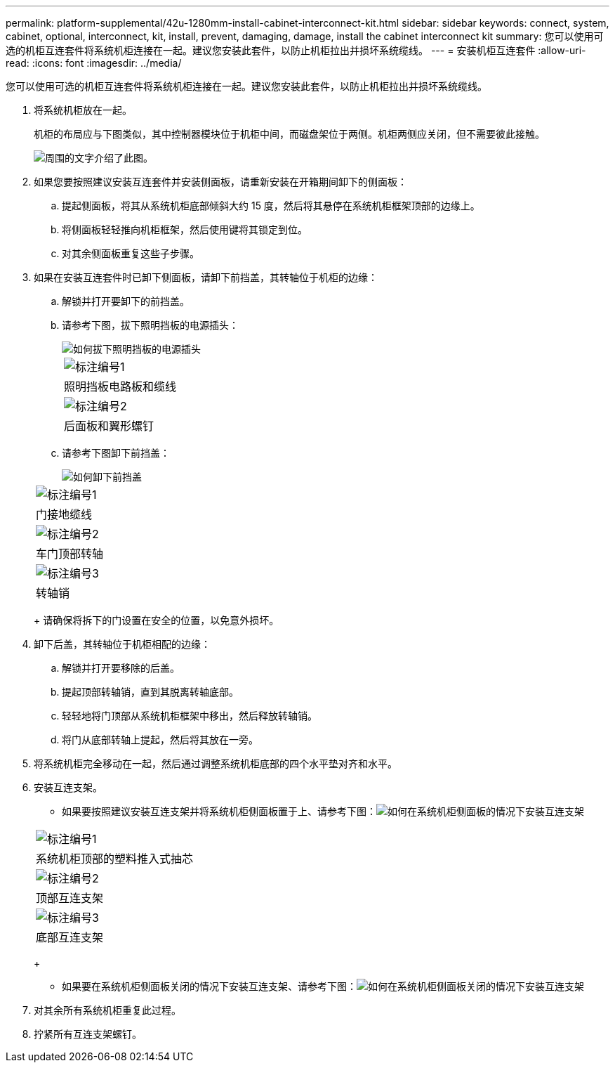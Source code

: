 ---
permalink: platform-supplemental/42u-1280mm-install-cabinet-interconnect-kit.html 
sidebar: sidebar 
keywords: connect, system, cabinet, optional, interconnect, kit, install, prevent, damaging, damage, install the cabinet interconnect kit 
summary: 您可以使用可选的机柜互连套件将系统机柜连接在一起。建议您安装此套件，以防止机柜拉出并损坏系统缆线。 
---
= 安装机柜互连套件
:allow-uri-read: 
:icons: font
:imagesdir: ../media/


[role="lead"]
您可以使用可选的机柜互连套件将系统机柜连接在一起。建议您安装此套件，以防止机柜拉出并损坏系统缆线。

. 将系统机柜放在一起。
+
机柜的布局应与下图类似，其中控制器模块位于机柜中间，而磁盘架位于两侧。机柜两侧应关闭，但不需要彼此接触。

+
image::../media/drw_fcc_cabinet_ordering.png[周围的文字介绍了此图。]

. 如果您要按照建议安装互连套件并安装侧面板，请重新安装在开箱期间卸下的侧面板：
+
.. 提起侧面板，将其从系统机柜底部倾斜大约 15 度，然后将其悬停在系统机柜框架顶部的边缘上。
.. 将侧面板轻轻推向机柜框架，然后使用键将其锁定到位。
.. 对其余侧面板重复这些子步骤。


. 如果在安装互连套件时已卸下侧面板，请卸下前挡盖，其转轴位于机柜的边缘：
+
.. 解锁并打开要卸下的前挡盖。
.. 请参考下图，拔下照明挡板的电源插头：
+
image::../media/drw_sys_cab_remove_brimstone_back_banel.png[如何拔下照明挡板的电源插头]

+
|===


 a| 
image:../media/icon_round_1.png["标注编号1"]



 a| 
照明挡板电路板和缆线



 a| 
image:../media/icon_round_2.png["标注编号2"]



 a| 
后面板和翼形螺钉

|===
.. 请参考下图卸下前挡盖：
+
image::../media/drw_sys_cab_front_door_daiginjo.png[如何卸下前挡盖]

+
|===


 a| 
image:../media/icon_round_1.png["标注编号1"]



 a| 
门接地缆线



 a| 
image:../media/icon_round_2.png["标注编号2"]



 a| 
车门顶部转轴



 a| 
image:../media/icon_round_3.png["标注编号3"]



 a| 
转轴销

|===
+
请确保将拆下的门设置在安全的位置，以免意外损坏。



. 卸下后盖，其转轴位于机柜相配的边缘：
+
.. 解锁并打开要移除的后盖。
.. 提起顶部转轴销，直到其脱离转轴底部。
.. 轻轻地将门顶部从系统机柜框架中移出，然后释放转轴销。
.. 将门从底部转轴上提起，然后将其放在一旁。


. 将系统机柜完全移动在一起，然后通过调整系统机柜底部的四个水平垫对齐和水平。
. 安装互连支架。
+
** 如果要按照建议安装互连支架并将系统机柜侧面板置于上、请参考下图：image:../media/drw_syscab_interconnect_bracket_side_panels_on.gif["如何在系统机柜侧面板的情况下安装互连支架"]


+
|===


 a| 
image:../media/icon_round_1.png["标注编号1"]



 a| 
系统机柜顶部的塑料推入式抽芯



 a| 
image:../media/icon_round_2.png["标注编号2"]



 a| 
顶部互连支架



 a| 
image:../media/icon_round_3.png["标注编号3"]



 a| 
底部互连支架

|===
+
** 如果要在系统机柜侧面板关闭的情况下安装互连支架、请参考下图：image:../media/drw_syscab_interconnect_bracket_side_panels_off.gif["如何在系统机柜侧面板关闭的情况下安装互连支架"]


. 对其余所有系统机柜重复此过程。
. 拧紧所有互连支架螺钉。

